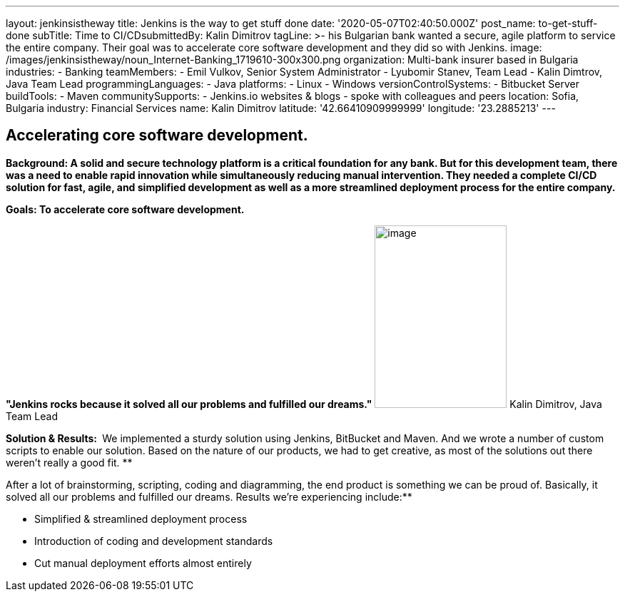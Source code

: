 ---
layout: jenkinsistheway
title: Jenkins is the way to get stuff done
date: '2020-05-07T02:40:50.000Z'
post_name: to-get-stuff-done
subTitle: Time to CI/CD​
submittedBy: Kalin Dimitrov
tagLine: >-
  his Bulgarian bank wanted a secure, agile platform to service the entire
  company. Their goal was to accelerate core software development and they did
  so with Jenkins.
image: /images/jenkinsistheway/noun_Internet-Banking_1719610-300x300.png
organization: Multi-bank insurer based in Bulgaria
industries:
  - Banking
teamMembers:
  - Emil Vulkov, Senior System Administrator
  - Lyubomir Stanev, Team Lead
  - Kalin Dimtrov, Java Team Lead
programmingLanguages:
  - Java
platforms:
  - Linux
  - Windows
versionControlSystems:
  - Bitbucket Server
buildTools:
  - Maven
communitySupports:
  - Jenkins.io websites & blogs
  - spoke with colleagues and peers
location: Sofia, Bulgaria
industry: Financial Services
name: Kalin Dimitrov
latitude: '42.66410909999999'
longitude: '23.2885213'
---




== Accelerating core software development.

*Background: A solid and secure technology platform is a critical foundation for any bank. But for this development team, there was a need to enable rapid innovation while simultaneously reducing manual intervention. They needed a complete CI/CD solution for fast, agile, and simplified development as well as a more streamlined deployment process for the entire company.*

*Goals: To accelerate core software development.*

*"Jenkins rocks because it solved all our problems and fulfilled our dreams."* image:/images/jenkinsistheway/Jenkins-logo.png[image,width=185,height=256] Kalin Dimitrov, Java Team Lead

*Solution & Results: * We implemented a sturdy solution using Jenkins, BitBucket and Maven. And we wrote a number of custom scripts to enable our solution. Based on the nature of our products, we had to get creative, as most of the solutions out there weren't really a good fit. **

After a lot of brainstorming, scripting, coding and diagramming, the end product is something we can be proud of. Basically, it solved all our problems and fulfilled our dreams. Results we're experiencing include:**

* Simplified & streamlined deployment process 
* Introduction of coding and development standards 
* Cut manual deployment efforts almost entirely
